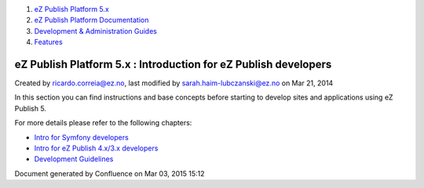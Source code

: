 #. `eZ Publish Platform 5.x <index.html>`__
#. `eZ Publish Platform
   Documentation <eZ-Publish-Platform-Documentation_1114149.html>`__
#. `Development & Administration Guides <6291674.html>`__
#. `Features <Features_12781009.html>`__

eZ Publish Platform 5.x : Introduction for eZ Publish developers
================================================================

Created by ricardo.correia@ez.no, last modified by
sarah.haim-lubczanski@ez.no on Mar 21, 2014

In this section you can find instructions and base concepts before
starting to develop sites and applications using eZ Publish 5.

For more details please refer to the following chapters:

-  `Intro for Symfony
   developers <Intro-for-Symfony-developers_2720602.html>`__
-  `Intro for eZ Publish 4.x/3.x developers <2720567.html>`__
-  `Development Guidelines <Development-Guidelines_6291691.html>`__

Document generated by Confluence on Mar 03, 2015 15:12

